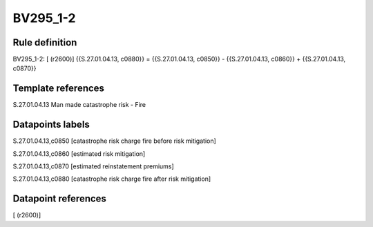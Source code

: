 =========
BV295_1-2
=========

Rule definition
---------------

BV295_1-2: [ (r2600)] {{S.27.01.04.13, c0880}} = {{S.27.01.04.13, c0850}} - {{S.27.01.04.13, c0860}} + {{S.27.01.04.13, c0870}}


Template references
-------------------

S.27.01.04.13 Man made catastrophe risk - Fire


Datapoints labels
-----------------

S.27.01.04.13,c0850 [catastrophe risk charge fire before risk mitigation]

S.27.01.04.13,c0860 [estimated risk mitigation]

S.27.01.04.13,c0870 [estimated reinstatement premiums]

S.27.01.04.13,c0880 [catastrophe risk charge fire after risk mitigation]



Datapoint references
--------------------

[ (r2600)]